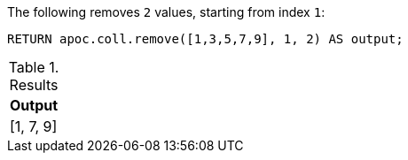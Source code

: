 The following removes `2` values, starting from index `1`:

[source,cypher]
----
RETURN apoc.coll.remove([1,3,5,7,9], 1, 2) AS output;
----

.Results
[opts="header",cols="1"]
|===
| Output
| [1, 7, 9]
|===
